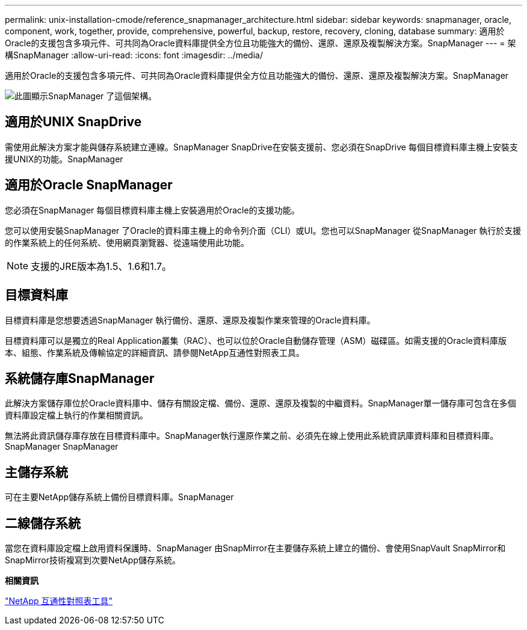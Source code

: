 ---
permalink: unix-installation-cmode/reference_snapmanager_architecture.html 
sidebar: sidebar 
keywords: snapmanager, oracle, component, work, together, provide, comprehensive, powerful, backup, restore, recovery, cloning, database 
summary: 適用於Oracle的支援包含多項元件、可共同為Oracle資料庫提供全方位且功能強大的備份、還原、還原及複製解決方案。SnapManager 
---
= 架構SnapManager
:allow-uri-read: 
:icons: font
:imagesdir: ../media/


[role="lead"]
適用於Oracle的支援包含多項元件、可共同為Oracle資料庫提供全方位且功能強大的備份、還原、還原及複製解決方案。SnapManager

image::../media/smo_architecture.gif[此圖顯示SnapManager 了這個架構。]



== 適用於UNIX SnapDrive

需使用此解決方案才能與儲存系統建立連線。SnapManager SnapDrive在安裝支援前、您必須在SnapDrive 每個目標資料庫主機上安裝支援UNIX的功能。SnapManager



== 適用於Oracle SnapManager

您必須在SnapManager 每個目標資料庫主機上安裝適用於Oracle的支援功能。

您可以使用安裝SnapManager 了Oracle的資料庫主機上的命令列介面（CLI）或UI。您也可以SnapManager 從SnapManager 執行於支援的作業系統上的任何系統、使用網頁瀏覽器、從遠端使用此功能。


NOTE: 支援的JRE版本為1.5、1.6和1.7。



== 目標資料庫

目標資料庫是您想要透過SnapManager 執行備份、還原、還原及複製作業來管理的Oracle資料庫。

目標資料庫可以是獨立的Real Application叢集（RAC）、也可以位於Oracle自動儲存管理（ASM）磁碟區。如需支援的Oracle資料庫版本、組態、作業系統及傳輸協定的詳細資訊、請參閱NetApp互通性對照表工具。



== 系統儲存庫SnapManager

此解決方案儲存庫位於Oracle資料庫中、儲存有關設定檔、備份、還原、還原及複製的中繼資料。SnapManager單一儲存庫可包含在多個資料庫設定檔上執行的作業相關資訊。

無法將此資訊儲存庫存放在目標資料庫中。SnapManager執行還原作業之前、必須先在線上使用此系統資訊庫資料庫和目標資料庫。SnapManager SnapManager



== 主儲存系統

可在主要NetApp儲存系統上備份目標資料庫。SnapManager



== 二線儲存系統

當您在資料庫設定檔上啟用資料保護時、SnapManager 由SnapMirror在主要儲存系統上建立的備份、會使用SnapVault SnapMirror和SnapMirror技術複寫到次要NetApp儲存系統。

*相關資訊*

http://mysupport.netapp.com/matrix["NetApp 互通性對照表工具"]
